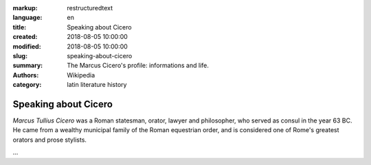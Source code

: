 :markup: restructuredtext
:language: en
:title: Speaking about Cicero
:created: 2018-08-05 10:00:00
:modified: 2018-08-05 10:00:00
:slug: speaking-about-cicero
:summary:  The Marcus Cicero's profile: informations and life.
:authors:   Wikipedia
:category: latin literature history

.. hic sunt leones

Speaking about Cicero
======================

*Marcus Tullius Cicero* was a Roman statesman, orator, lawyer
and philosopher, who served as consul in the year 63 BC.
He came from a wealthy municipal family of the Roman equestrian
order, and is considered one of Rome's greatest orators
and prose stylists.

...